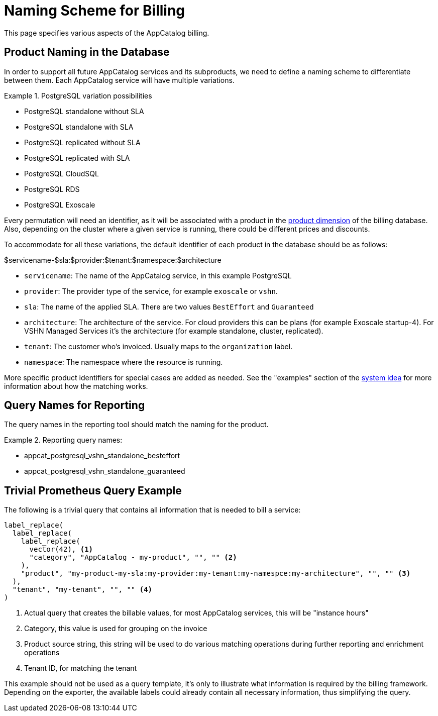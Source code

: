 = Naming Scheme for Billing

This page specifies various aspects of the AppCatalog billing.

== Product Naming in the Database

In order to support all future AppCatalog services and its subproducts, we need to define a naming scheme to differentiate between them.
Each AppCatalog service will have multiple variations.

.PostgreSQL variation possibilities
[example]
====
* PostgreSQL standalone without SLA
* PostgreSQL standalone with SLA
* PostgreSQL replicated without SLA
* PostgreSQL replicated with SLA
* PostgreSQL CloudSQL
* PostgreSQL RDS
* PostgreSQL Exoscale
====

Every permutation will need an identifier, as it will be associated with a product in the https://kb.vshn.ch/appuio-cloud/references/architecture/metering-data-flow.html#_data_model[product dimension] of the billing database.
Also, depending on the cluster where a given service is running, there could be different prices and discounts.

To accommodate for all these variations, the default identifier of each product in the database should be as follows:

$servicename-$sla:$provider:$tenant:$namespace:$architecture

* `servicename`: The name of the AppCatalog service, in this example PostgreSQL
* `provider`: The provider type of the service, for example `exoscale` or `vshn`.
* `sla`: The name of the applied SLA. There are two values `BestEffort` and `Guaranteed`
* `architecture`: The architecture of the service. For cloud providers this can be plans (for example Exoscale startup-4). For VSHN Managed Services it's the architecture (for example standalone, cluster, replicated).
* `tenant`: The customer who's invoiced. Usually maps to the `organization` label.
* `namespace`: The namespace where the resource is running.

More specific product identifiers for special cases are added as needed.
See the "examples" section of the https://kb.vshn.ch/appuio-cloud/references/architecture/metering-data-flow.html#_system_idea[system idea] for more information about how the matching works.

== Query Names for Reporting

The query names in the reporting tool should match the naming for the product.

.Reporting query names:
[example]
====
* appcat_postgresql_vshn_standalone_besteffort
* appcat_postgresql_vshn_standalone_guaranteed
====

== Trivial Prometheus Query Example

The following is a trivial query that contains all information that is needed to bill a service:

[source,]
----
label_replace(
  label_replace(
    label_replace(
      vector(42), <1>
      "category", "AppCatalog - my-product", "", "" <2>
    ),
    "product", "my-product-my-sla:my-provider:my-tenant:my-namespce:my-architecture", "", "" <3>
  ),
  "tenant", "my-tenant", "", "" <4>
)
----
<1> Actual query that creates the billable values, for most AppCatalog services, this will be "instance hours"
<2> Category, this value is used for grouping on the invoice
<3> Product source string, this string will be used to do various matching operations during further reporting and enrichment operations
<4> Tenant ID, for matching the tenant

This example should not be used as a query template, it's only to illustrate what information is required by the billing framework.
Depending on the exporter, the available labels could already contain all necessary information, thus simplifying the query.
